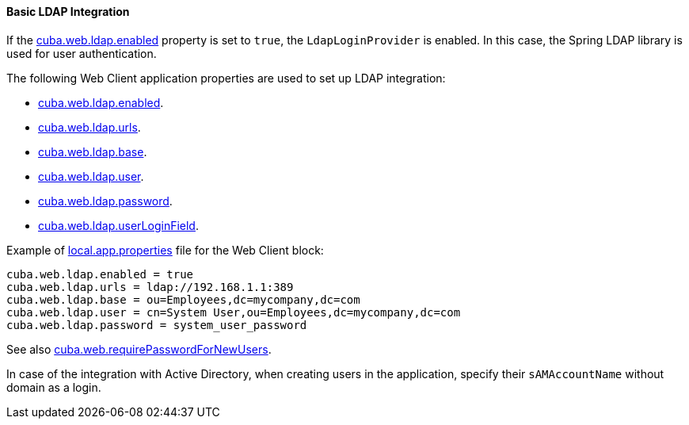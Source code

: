 :sourcesdir: ../../../../source

[[ldap_basic]]
==== Basic LDAP Integration

If the <<cuba.web.ldap.enabled,cuba.web.ldap.enabled>> property is set to `true`, the `LdapLoginProvider` is enabled.
In this case, the Spring LDAP library is used for user authentication.

The following Web Client application properties are used to set up LDAP integration:

* <<cuba.web.ldap.enabled,cuba.web.ldap.enabled>>.

* <<cuba.web.ldap.urls,cuba.web.ldap.urls>>.

* <<cuba.web.ldap.base,cuba.web.ldap.base>>.

* <<cuba.web.ldap.user,cuba.web.ldap.user>>.

* <<cuba.web.ldap.password,cuba.web.ldap.password>>.

* <<cuba.web.ldap.userLoginField,cuba.web.ldap.userLoginField>>.

Example of <<app_properties_files,local.app.properties>> file for the Web Client block:

[source, properties]
----
cuba.web.ldap.enabled = true
cuba.web.ldap.urls = ldap://192.168.1.1:389
cuba.web.ldap.base = ou=Employees,dc=mycompany,dc=com
cuba.web.ldap.user = cn=System User,ou=Employees,dc=mycompany,dc=com
cuba.web.ldap.password = system_user_password
----

See also <<cuba.web.requirePasswordForNewUsers, cuba.web.requirePasswordForNewUsers>>.

In case of the integration with Active Directory, when creating users in the application, specify their `sAMAccountName` without domain as a login.


